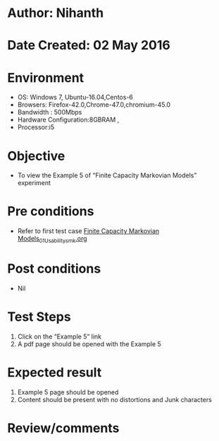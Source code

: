* Author: Nihanth
* Date Created: 02 May 2016
* Environment
  - OS: Windows 7, Ubuntu-16.04,Centos-6
  - Browsers: Firefox-42.0,Chrome-47.0,chromium-45.0
  - Bandwidth : 500Mbps
  - Hardware Configuration:8GBRAM , 
  - Processor:i5

* Objective
  - To view the Example 5 of  “Finite Capacity Markovian Models” experiment

* Pre conditions
  - Refer to first test case [[https://github.com/Virtual-Labs/queueing-networks-modelling-lab-iitd/blob/master/test-cases/integration_test-cases/Finite Capacity  Markovian Models/Finite Capacity  Markovian Models_01_Usability_smk.org][Finite Capacity  Markovian Models_01_Usability_smk.org]]

* Post conditions
  - Nil
* Test Steps
  1. Click on the “Example 5” link 
  2. A pdf page should be opened with the Example 5

* Expected result
  1. Example 5 page should be opened
  2. Content should be present with no distortions and Junk characters

* Review/comments


